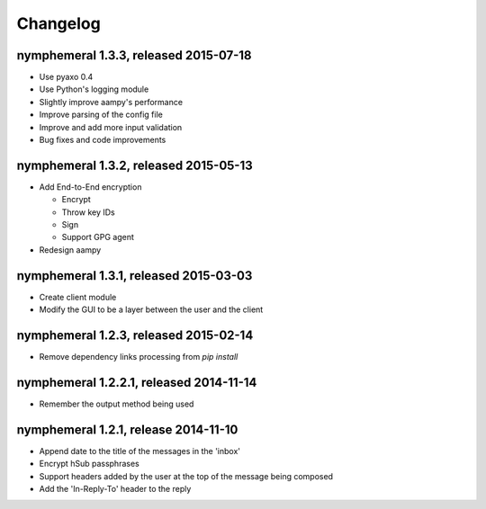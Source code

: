 =========
Changelog
=========

nymphemeral 1.3.3, released 2015-07-18
======================================

- Use pyaxo 0.4

- Use Python's logging module

- Slightly improve aampy's performance

- Improve parsing of the config file

- Improve and add more input validation

- Bug fixes and code improvements

nymphemeral 1.3.2, released 2015-05-13
======================================

- Add End-to-End encryption

  - Encrypt

  - Throw key IDs

  - Sign

  - Support GPG agent

- Redesign aampy

nymphemeral 1.3.1, released 2015-03-03
======================================

- Create client module

- Modify the GUI to be a layer between the user and the client

nymphemeral 1.2.3, released 2015-02-14
======================================

- Remove dependency links processing from `pip install`

nymphemeral 1.2.2.1, released 2014-11-14
========================================

- Remember the output method being used

nymphemeral 1.2.1, release 2014-11-10
=====================================

- Append date to the title of the messages in the 'inbox'

- Encrypt hSub passphrases

- Support headers added by the user at the top of the message being
  composed

- Add the 'In-Reply-To' header to the reply
